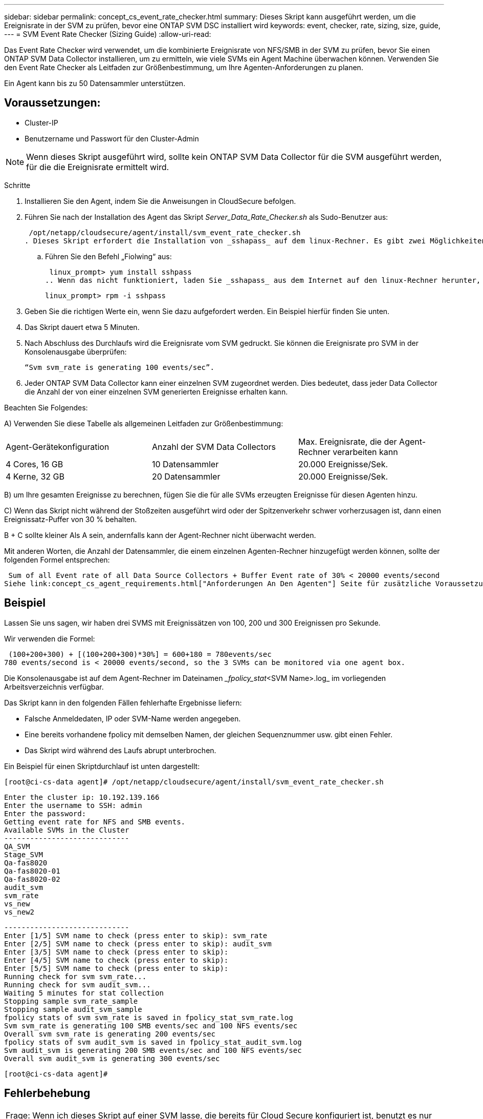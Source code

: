 ---
sidebar: sidebar 
permalink: concept_cs_event_rate_checker.html 
summary: Dieses Skript kann ausgeführt werden, um die Ereignisrate in der SVM zu prüfen, bevor eine ONTAP SVM DSC installiert wird 
keywords: event, checker, rate, sizing, size, guide, 
---
= SVM Event Rate Checker (Sizing Guide)
:allow-uri-read: 


[role="lead"]
Das Event Rate Checker wird verwendet, um die kombinierte Ereignisrate von NFS/SMB in der SVM zu prüfen, bevor Sie einen ONTAP SVM Data Collector installieren, um zu ermitteln, wie viele SVMs ein Agent Machine überwachen können. Verwenden Sie den Event Rate Checker als Leitfaden zur Größenbestimmung, um Ihre Agenten-Anforderungen zu planen.

Ein Agent kann bis zu 50 Datensammler unterstützen.



== Voraussetzungen:

* Cluster-IP
* Benutzername und Passwort für den Cluster-Admin



NOTE: Wenn dieses Skript ausgeführt wird, sollte kein ONTAP SVM Data Collector für die SVM ausgeführt werden, für die die Ereignisrate ermittelt wird.

Schritte

. Installieren Sie den Agent, indem Sie die Anweisungen in CloudSecure befolgen.
. Führen Sie nach der Installation des Agent das Skript _Server_Data_Rate_Checker.sh_ als Sudo-Benutzer aus:
+
 /opt/netapp/cloudsecure/agent/install/svm_event_rate_checker.sh
. Dieses Skript erfordert die Installation von _sshapass_ auf dem linux-Rechner. Es gibt zwei Möglichkeiten, es zu installieren:
+
.. Führen Sie den Befehl „Fiolwing“ aus:
+
 linux_prompt> yum install sshpass
.. Wenn das nicht funktioniert, laden Sie _sshapass_ aus dem Internet auf den linux-Rechner herunter, und führen Sie den folgenden Befehl aus:
+
 linux_prompt> rpm -i sshpass


. Geben Sie die richtigen Werte ein, wenn Sie dazu aufgefordert werden. Ein Beispiel hierfür finden Sie unten.
. Das Skript dauert etwa 5 Minuten.
. Nach Abschluss des Durchlaufs wird die Ereignisrate vom SVM gedruckt. Sie können die Ereignisrate pro SVM in der Konsolenausgabe überprüfen:
+
 “Svm svm_rate is generating 100 events/sec”.


. Jeder ONTAP SVM Data Collector kann einer einzelnen SVM zugeordnet werden. Dies bedeutet, dass jeder Data Collector die Anzahl der von einer einzelnen SVM generierten Ereignisse erhalten kann.


Beachten Sie Folgendes:

A) Verwenden Sie diese Tabelle als allgemeinen Leitfaden zur Größenbestimmung:

|===


| Agent-Gerätekonfiguration | Anzahl der SVM Data Collectors | Max. Ereignisrate, die der Agent-Rechner verarbeiten kann 


| 4 Cores, 16 GB | 10 Datensammler | 20.000 Ereignisse/Sek. 


| 4 Kerne, 32 GB | 20 Datensammler | 20.000 Ereignisse/Sek. 
|===
B) um Ihre gesamten Ereignisse zu berechnen, fügen Sie die für alle SVMs erzeugten Ereignisse für diesen Agenten hinzu.

C) Wenn das Skript nicht während der Stoßzeiten ausgeführt wird oder der Spitzenverkehr schwer vorherzusagen ist, dann einen Ereignissatz-Puffer von 30 % behalten.

B + C sollte kleiner Als A sein, andernfalls kann der Agent-Rechner nicht überwacht werden.

Mit anderen Worten, die Anzahl der Datensammler, die einem einzelnen Agenten-Rechner hinzugefügt werden können, sollte der folgenden Formel entsprechen:

 Sum of all Event rate of all Data Source Collectors + Buffer Event rate of 30% < 20000 events/second
Siehe link:concept_cs_agent_requirements.html["Anforderungen An Den Agenten"] Seite für zusätzliche Voraussetzungen und Anforderungen.



== Beispiel

Lassen Sie uns sagen, wir haben drei SVMS mit Ereignissätzen von 100, 200 und 300 Ereignissen pro Sekunde.

Wir verwenden die Formel:

....
 (100+200+300) + [(100+200+300)*30%] = 600+180 = 780events/sec
780 events/second is < 20000 events/second, so the 3 SVMs can be monitored via one agent box.
....
Die Konsolenausgabe ist auf dem Agent-Rechner im Dateinamen __fpolicy_stat_<SVM Name>.log_ im vorliegenden Arbeitsverzeichnis verfügbar.

Das Skript kann in den folgenden Fällen fehlerhafte Ergebnisse liefern:

* Falsche Anmeldedaten, IP oder SVM-Name werden angegeben.
* Eine bereits vorhandene fpolicy mit demselben Namen, der gleichen Sequenznummer usw. gibt einen Fehler.
* Das Skript wird während des Laufs abrupt unterbrochen.


Ein Beispiel für einen Skriptdurchlauf ist unten dargestellt:

 [root@ci-cs-data agent]# /opt/netapp/cloudsecure/agent/install/svm_event_rate_checker.sh
....
Enter the cluster ip: 10.192.139.166
Enter the username to SSH: admin
Enter the password:
Getting event rate for NFS and SMB events.
Available SVMs in the Cluster
-----------------------------
QA_SVM
Stage_SVM
Qa-fas8020
Qa-fas8020-01
Qa-fas8020-02
audit_svm
svm_rate
vs_new
vs_new2
....
....
-----------------------------
Enter [1/5] SVM name to check (press enter to skip): svm_rate
Enter [2/5] SVM name to check (press enter to skip): audit_svm
Enter [3/5] SVM name to check (press enter to skip):
Enter [4/5] SVM name to check (press enter to skip):
Enter [5/5] SVM name to check (press enter to skip):
Running check for svm svm_rate...
Running check for svm audit_svm...
Waiting 5 minutes for stat collection
Stopping sample svm_rate_sample
Stopping sample audit_svm_sample
fpolicy stats of svm svm_rate is saved in fpolicy_stat_svm_rate.log
Svm svm_rate is generating 100 SMB events/sec and 100 NFS events/sec
Overall svm svm_rate is generating 200 events/sec
fpolicy stats of svm audit_svm is saved in fpolicy_stat_audit_svm.log
Svm audit_svm is generating 200 SMB events/sec and 100 NFS events/sec
Overall svm audit_svm is generating 300 events/sec
....
 [root@ci-cs-data agent]#


== Fehlerbehebung

|===


| Frage: Wenn ich dieses Skript auf einer SVM lasse, die bereits für Cloud Secure konfiguriert ist, benutzt es nur die bestehende fpolicy-Konfiguration auf der SVM oder richtet es einen temporären ein und führt den Prozess aus? 


| Antwort: Der Event-Ratenüberprüfung kann auch für eine SVM, die bereits für Cloud Secure konfiguriert ist, problemlos ausgeführt werden. Es sollte keine Auswirkungen geben. 


| Frage: Kann ich die Anzahl der SVMs erhöhen, auf denen das Skript ausgeführt werden kann? 


| Antwort: Ja. Bearbeiten Sie einfach das Skript und ändern Sie die maximale Anzahl der SVMs von 5 in eine beliebige Zahl. 


| Frage: Wenn ich die Anzahl der SVMs erhöhe, wird es die Zeit für das Ausführen des Skripts verkürzen? 


| Antwort: Nein Das Skript wird für maximal 5 Minuten ausgeführt, selbst wenn die Anzahl der SVMs erhöht wird. 


| Frage: Kann ich die Anzahl der SVMs erhöhen, auf denen das Skript ausgeführt werden kann? 


| Antwort: Ja. Sie müssen das Skript bearbeiten und die maximale Anzahl an SVMs von 5 in eine beliebige andere Maximalzahl ändern. 


| Frage: Wenn ich die Anzahl der SVMs erhöhe, wird es die Zeit für das Ausführen des Skripts verkürzen? 


| Antwort: Nein Das Skript läuft für maximal 5 Minuten, selbst wenn die Anzahl der SVMs erhöht wird. 
|===